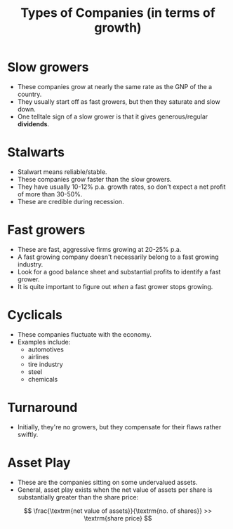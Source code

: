 :PROPERTIES:
:ID:       3b267de4-db7e-4e4a-b12f-5ff69846be35
:END:
#+title:Types of Companies (in terms of growth)
#+filetags: :FINANCE:

* Slow growers
- These companies grow at nearly the same rate as the GNP of the a country.
- They usually start off as fast growers, but then they saturate and slow down.
- One telltale sign of a slow grower is that it gives generous/regular *dividends*.
* Stalwarts
- Stalwart means reliable/stable.
- These companies grow faster than the slow growers.
- They have usually 10-12% p.a. growth rates, so don't expect a net profit of more than 30-50%.
- These are credible during recession.
* Fast growers
- These are fast, aggressive firms growing at 20-25% p.a.
- A fast growing company doesn't necessarily belong to a fast growing industry.
- Look for a good balance sheet and substantial profits to identify a fast grower.
- It is quite important to figure out /when/ a fast grower stops growing.
* Cyclicals
- These companies fluctuate with the economy.
- Examples include:
  - automotives
  - airlines
  - tire industry
  - steel
  - chemicals
* Turnaround
- Initially, they're no growers, but they compensate for their flaws rather swiftly.
* Asset Play
- These are the companies sitting on some undervalued assets.
- General, asset play exists when the net value of assets per share is substantially greater than the share price:

\[
\frac{\textrm{net value of assets}}{\textrm{no. of shares}} >> \textrm{share price}
\]


